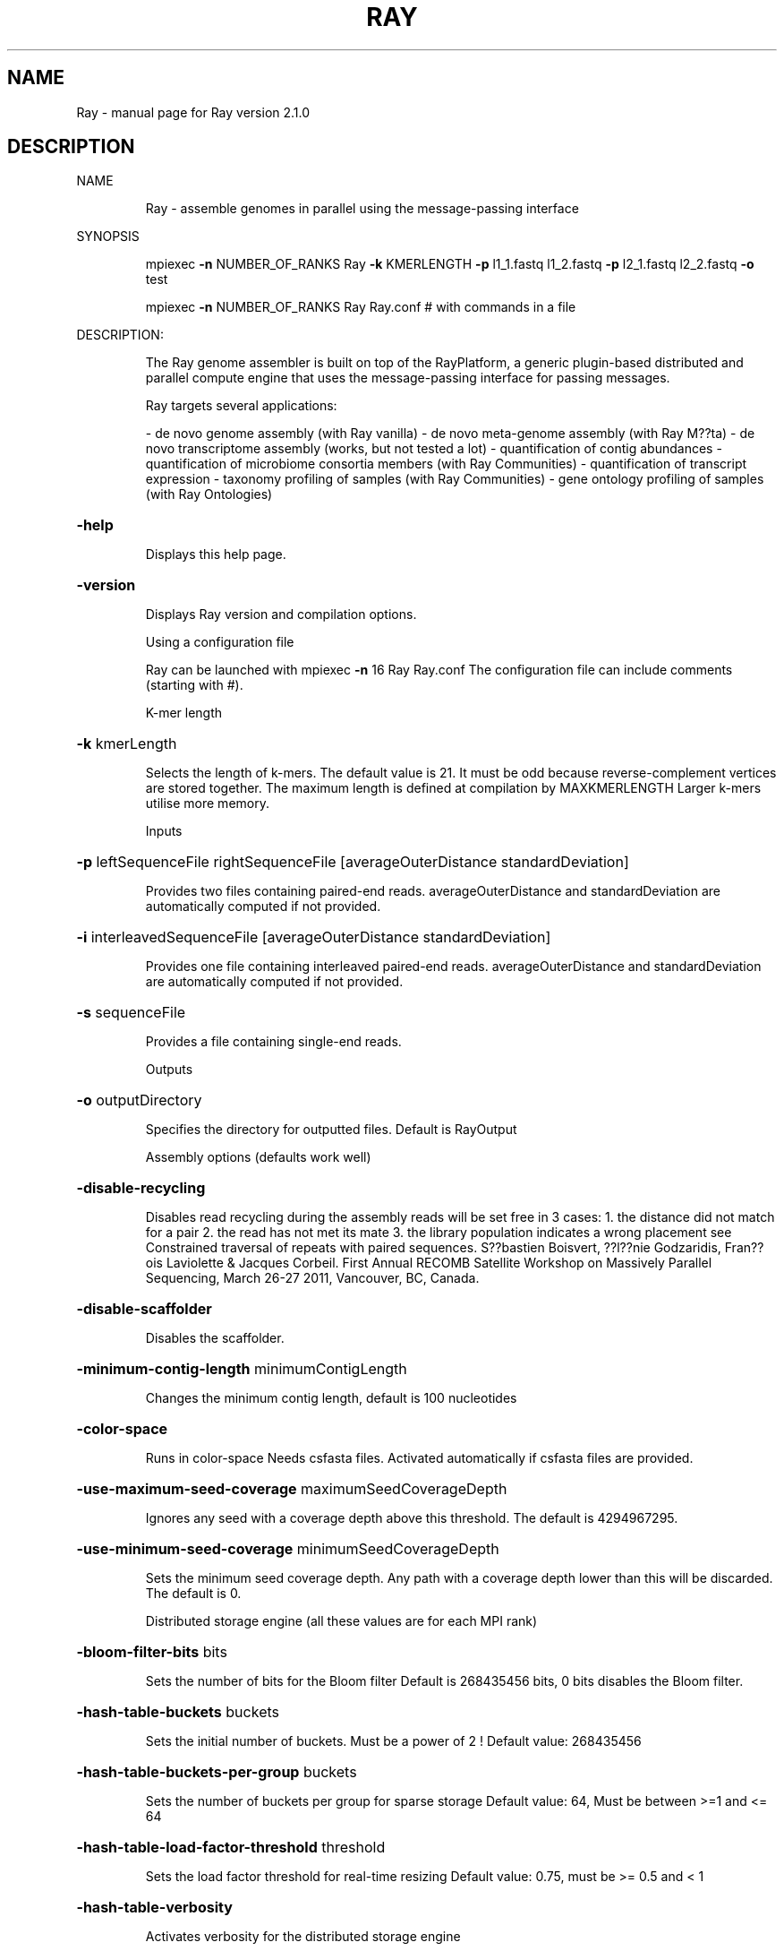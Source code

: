 .\" DO NOT MODIFY THIS FILE!  It was generated by help2man 1.38.2.
.TH RAY "1" "November 2012" "Ray version 2.1.0" "User Commands"
.SH NAME
Ray \- manual page for Ray version 2.1.0
.SH DESCRIPTION
NAME
.IP
Ray \- assemble genomes in parallel using the message\-passing interface
.PP
SYNOPSIS
.IP
mpiexec \fB\-n\fR NUMBER_OF_RANKS Ray \fB\-k\fR KMERLENGTH \fB\-p\fR l1_1.fastq l1_2.fastq \fB\-p\fR l2_1.fastq l2_2.fastq \fB\-o\fR test
.IP
mpiexec \fB\-n\fR NUMBER_OF_RANKS Ray Ray.conf # with commands in a file
.PP
DESCRIPTION:
.IP
The Ray genome assembler is built on top of the RayPlatform, a generic plugin\-based
distributed and parallel compute engine that uses the message\-passing interface
for passing messages.
.IP
Ray targets several applications:
.IP
\- de novo genome assembly (with Ray vanilla)
\- de novo meta\-genome assembly (with Ray M??ta)
\- de novo transcriptome assembly (works, but not tested a lot)
\- quantification of contig abundances
\- quantification of microbiome consortia members (with Ray Communities)
\- quantification of transcript expression
\- taxonomy profiling of samples (with Ray Communities)
\- gene ontology profiling of samples (with Ray Ontologies)
.HP
\fB\-help\fR
.IP
Displays this help page.
.HP
\fB\-version\fR
.IP
Displays Ray version and compilation options.
.IP
Using a configuration file
.IP
Ray can be launched with
mpiexec \fB\-n\fR 16 Ray Ray.conf
The configuration file can include comments (starting with #).
.IP
K\-mer length
.HP
\fB\-k\fR kmerLength
.IP
Selects the length of k\-mers. The default value is 21.
It must be odd because reverse\-complement vertices are stored together.
The maximum length is defined at compilation by MAXKMERLENGTH
Larger k\-mers utilise more memory.
.IP
Inputs
.HP
\fB\-p\fR leftSequenceFile rightSequenceFile [averageOuterDistance standardDeviation]
.IP
Provides two files containing paired\-end reads.
averageOuterDistance and standardDeviation are automatically computed if not provided.
.HP
\fB\-i\fR interleavedSequenceFile [averageOuterDistance standardDeviation]
.IP
Provides one file containing interleaved paired\-end reads.
averageOuterDistance and standardDeviation are automatically computed if not provided.
.HP
\fB\-s\fR sequenceFile
.IP
Provides a file containing single\-end reads.
.IP
Outputs
.HP
\fB\-o\fR outputDirectory
.IP
Specifies the directory for outputted files. Default is RayOutput
.IP
Assembly options (defaults work well)
.HP
\fB\-disable\-recycling\fR
.IP
Disables read recycling during the assembly
reads will be set free in 3 cases:
1. the distance did not match for a pair
2. the read has not met its mate
3. the library population indicates a wrong placement
see Constrained traversal of repeats with paired sequences.
S??bastien Boisvert, ??l??nie Godzaridis, Fran??ois Laviolette & Jacques Corbeil.
First Annual RECOMB Satellite Workshop on Massively Parallel Sequencing, March 26\-27 2011, Vancouver, BC, Canada.
.HP
\fB\-disable\-scaffolder\fR
.IP
Disables the scaffolder.
.HP
\fB\-minimum\-contig\-length\fR minimumContigLength
.IP
Changes the minimum contig length, default is 100 nucleotides
.HP
\fB\-color\-space\fR
.IP
Runs in color\-space
Needs csfasta files. Activated automatically if csfasta files are provided.
.HP
\fB\-use\-maximum\-seed\-coverage\fR maximumSeedCoverageDepth
.IP
Ignores any seed with a coverage depth above this threshold.
The default is 4294967295.
.HP
\fB\-use\-minimum\-seed\-coverage\fR minimumSeedCoverageDepth
.IP
Sets the minimum seed coverage depth.
Any path with a coverage depth lower than this will be discarded. The default is 0.
.IP
Distributed storage engine (all these values are for each MPI rank)
.HP
\fB\-bloom\-filter\-bits\fR bits
.IP
Sets the number of bits for the Bloom filter
Default is 268435456 bits, 0 bits disables the Bloom filter.
.HP
\fB\-hash\-table\-buckets\fR buckets
.IP
Sets the initial number of buckets. Must be a power of 2 !
Default value: 268435456
.HP
\fB\-hash\-table\-buckets\-per\-group\fR buckets
.IP
Sets the number of buckets per group for sparse storage
Default value: 64, Must be between >=1 and <= 64
.HP
\fB\-hash\-table\-load\-factor\-threshold\fR threshold
.IP
Sets the load factor threshold for real\-time resizing
Default value: 0.75, must be >= 0.5 and < 1
.HP
\fB\-hash\-table\-verbosity\fR
.IP
Activates verbosity for the distributed storage engine
.IP
Biological abundances
.HP
\fB\-search\fR searchDirectory
.IP
Provides a directory containing fasta files to be searched in the de Bruijn graph.
Biological abundances will be written to RayOutput/BiologicalAbundances
See Documentation/BiologicalAbundances.txt
.HP
\fB\-one\-color\-per\-file\fR
.IP
Sets one color per file instead of one per sequence.
By default, each sequence in each file has a different color.
For files with large numbers of sequences, using one single color per file may be more efficient.
.IP
Taxonomic profiling with colored de Bruijn graphs
.HP
\fB\-with\-taxonomy\fR Genome\-to\-Taxon.tsv TreeOfLife\-Edges.tsv Taxon\-Names.tsv
.IP
Provides a taxonomy.
Computes and writes detailed taxonomic profiles.
See Documentation/Taxonomy.txt for details.
.TP
\fB\-gene\-ontology\fR OntologyTerms.txt
Annotations.txt
.IP
Provides an ontology and annotations.
OntologyTerms.txt is fetched from http://geneontology.org
Annotations.txt is a 2\-column file (EMBL_CDS handle       &       gene ontology identifier)
See Documentation/GeneOntology.txt
.IP
Other outputs
.HP
\fB\-enable\-neighbourhoods\fR
.IP
Computes contig neighborhoods in the de Bruijn graph
Output file: RayOutput/NeighbourhoodRelations.txt
.HP
\fB\-amos\fR
.IP
Writes the AMOS file called RayOutput/AMOS.afg
An AMOS file contains read positions on contigs.
Can be opened with software with graphical user interface.
.HP
\fB\-write\-kmers\fR
.IP
Writes k\-mer graph to RayOutput/kmers.txt
The resulting file is not utilised by Ray.
The resulting file is very large.
.HP
\fB\-write\-read\-markers\fR
.IP
Writes read markers to disk.
.HP
\fB\-write\-seeds\fR
.IP
Writes seed DNA sequences to RayOutput/Rank<rank>.RaySeeds.fasta
.HP
\fB\-write\-extensions\fR
.IP
Writes extension DNA sequences to RayOutput/Rank<rank>.RayExtensions.fasta
.HP
\fB\-write\-contig\-paths\fR
.IP
Writes contig paths with coverage values
to RayOutput/Rank<rank>.RayContigPaths.txt
.HP
\fB\-write\-marker\-summary\fR
.IP
Writes marker statistics.
.IP
Memory usage
.HP
\fB\-show\-memory\-usage\fR
.IP
Shows memory usage. Data is fetched from /proc on GNU/Linux
Needs __linux__
.HP
\fB\-show\-memory\-allocations\fR
.IP
Shows memory allocation events
.IP
Algorithm verbosity
.HP
\fB\-show\-extension\-choice\fR
.IP
Shows the choice made (with other choices) during the extension.
.HP
\fB\-show\-ending\-context\fR
.IP
Shows the ending context of each extension.
Shows the children of the vertex where extension was too difficult.
.HP
\fB\-show\-distance\-summary\fR
.IP
Shows summary of outer distances used for an extension path.
.HP
\fB\-show\-consensus\fR
.IP
Shows the consensus when a choice is done.
.IP
Checkpointing
.HP
\fB\-write\-checkpoints\fR checkpointDirectory
.IP
Write checkpoint files
.HP
\fB\-read\-checkpoints\fR checkpointDirectory
.IP
Read checkpoint files
.HP
\fB\-read\-write\-checkpoints\fR checkpointDirectory
.IP
Read and write checkpoint files
.IP
Message routing for large number of cores
.HP
\fB\-route\-messages\fR
.IP
Enables the Ray message router. Disabled by default.
Messages will be routed accordingly so that any rank can communicate directly with only a few others.
Without \fB\-route\-messages\fR, any rank can communicate directly with any other rank.
Files generated: Routing/Connections.txt, Routing/Routes.txt and Routing/RelayEvents.txt
and Routing/Summary.txt
.HP
\fB\-connection\-type\fR type
.IP
Sets the connection type for routes.
Accepted values are debruijn, hypercube, polytope, group, random, kautz and complete. Default is debruijn.
.IP
debruijn: a full de Bruijn graph a given alphabet and diameter
hypercube: a hypercube, alphabet is {0,1} and the vertices is a power of 2
polytope: a convex regular polytope, alphabet is {0,1,...,B\-1} and the vertices is a power of B
group: silly model where one representative per group can communicate with outsiders
random: Erd??s???R??nyi model
kautz: a full de Kautz graph, which is a subgraph of a de Bruijn graph
complete: a full graph with all the possible connections
.IP
With the type debruijn, the number of ranks must be a power of something.
Examples: 256 = 16*16, 512=8*8*8, 49=7*7, and so on.
Otherwise, don't use debruijn routing but use another one
With the type kautz, the number of ranks n must be n=(k+1)*k^(d\-1) for some k and d
.HP
\fB\-routing\-graph\-degree\fR degree
.IP
Specifies the outgoing degree for the routing graph.
See Documentation/Routing.txt
.IP
Hardware testing
.HP
\fB\-test\-network\-only\fR
.IP
Tests the network and returns.
.HP
\fB\-write\-network\-test\-raw\-data\fR
.IP
Writes one additional file per rank detailing the network test.
.HP
\fB\-exchanges\fR NumberOfExchanges
.IP
Sets the number of exchanges
.HP
\fB\-disable\-network\-test\fR
.IP
Skips the network test.
.IP
Debugging
.HP
\fB\-verify\-message\-integrity\fR
.IP
Checks message data reliability for any non\-empty message.
add '\-D CONFIG_SSE_4_2' in the Makefile to use hardware instruction (SSE 4.2)
.HP
\fB\-run\-profiler\fR
.IP
Runs the profiler as the code runs. By default, only show granularity warnings.
Running the profiler increases running times.
.HP
\fB\-with\-profiler\-details\fR
.IP
Shows number of messages sent and received in each methods during in each time slices (epochs). Needs \fB\-run\-profiler\fR.
.HP
\fB\-show\-communication\-events\fR
.IP
Shows all messages sent and received.
.HP
\fB\-show\-read\-placement\fR
.IP
Shows read placement in the graph during the extension.
.HP
\fB\-debug\-bubbles\fR
.IP
Debugs bubble code.
Bubbles can be due to heterozygous sites or sequencing errors or other (unknown) events
.HP
\fB\-debug\-seeds\fR
.IP
Debugs seed code.
Seeds are paths in the graph that are likely unique.
.HP
\fB\-debug\-fusions\fR
.IP
Debugs fusion code.
.HP
\fB\-debug\-scaffolder\fR
.IP
Debug the scaffolder.
.PP
FILES
.IP
Input files
.IP
Note: file format is determined with file extension.
.IP
\&.fasta
\&.fasta.gz (needs HAVE_LIBZ=y at compilation)
\&.fasta.bz2 (needs HAVE_LIBBZ2=y at compilation)
\&.fastq
\&.fastq.gz (needs HAVE_LIBZ=y at compilation)
\&.fastq.bz2 (needs HAVE_LIBBZ2=y at compilation)
\&.sff (paired reads must be extracted manually)
\&.csfasta (color\-space reads)
.IP
Outputted files
.IP
Scaffolds
.IP
RayOutput/Scaffolds.fasta
.IP
The scaffold sequences in FASTA format
.IP
RayOutput/ScaffoldComponents.txt
.IP
The components of each scaffold
.IP
RayOutput/ScaffoldLengths.txt
.IP
The length of each scaffold
.IP
RayOutput/ScaffoldLinks.txt
.IP
Scaffold links
.IP
Contigs
.IP
RayOutput/Contigs.fasta
.IP
Contiguous sequences in FASTA format
.IP
RayOutput/ContigLengths.txt
.IP
The lengths of contiguous sequences
.IP
Summary
.IP
RayOutput/OutputNumbers.txt
.IP
Overall numbers for the assembly
.IP
de Bruijn graph
.IP
RayOutput/CoverageDistribution.txt
.IP
The distribution of coverage values
.IP
RayOutput/CoverageDistributionAnalysis.txt
.IP
Analysis of the coverage distribution
.IP
RayOutput/degreeDistribution.txt
.IP
Distribution of ingoing and outgoing degrees
.IP
RayOutput/kmers.txt
.IP
k\-mer graph, required option: \fB\-write\-kmers\fR
.IP
The resulting file is not utilised by Ray.
The resulting file is very large.
.IP
Assembly steps
.IP
RayOutput/SeedLengthDistribution.txt
.IP
Distribution of seed length
.IP
RayOutput/Rank<rank>.OptimalReadMarkers.txt
.IP
Read markers.
.IP
RayOutput/Rank<rank>.RaySeeds.fasta
.IP
Seed DNA sequences, required option: \fB\-write\-seeds\fR
.IP
RayOutput/Rank<rank>.RayExtensions.fasta
.IP
Extension DNA sequences, required option: \fB\-write\-extensions\fR
.IP
RayOutput/Rank<rank>.RayContigPaths.txt
.IP
Contig paths with coverage values, required option: \fB\-write\-contig\-paths\fR
.IP
Paired reads
.IP
RayOutput/LibraryStatistics.txt
.IP
Estimation of outer distances for paired reads
.IP
RayOutput/Library<LibraryNumber>.txt
.IP
Frequencies for observed outer distances (insert size + read lengths)
.IP
Partition
.IP
RayOutput/NumberOfSequences.txt
.IP
Number of reads in each file
.IP
RayOutput/SequencePartition.txt
.IP
Sequence partition
.IP
Ray software
.IP
RayOutput/RayVersion.txt
.IP
The version of Ray
.IP
RayOutput/RayCommand.txt
.IP
The exact same command provided
.IP
AMOS
.IP
RayOutput/AMOS.afg
.IP
Assembly representation in AMOS format, required option: \fB\-amos\fR
.IP
Communication
.IP
RayOutput/MessagePassingInterface.txt
.IP
Number of messages sent
.IP
RayOutput/NetworkTest.txt
.IP
Latencies in microseconds
.IP
RayOutput/Rank<rank>NetworkTestData.txt
.IP
Network test raw data
.PP
DOCUMENTATION
.IP
\- mpiexec \fB\-n\fR 1 Ray \fB\-help\fR|less (always up\-to\-date)
\- This help page (always up\-to\-date)
\- The directory Documentation/
\- Manual (Portable Document Format): InstructionManual.tex (in Documentation)
\- Mailing list archives: http://sourceforge.net/mailarchive/forum.php?forum_name=denovoassembler\-users
.PP
AUTHOR
.IP
Written by S??bastien Boisvert.
.PP
REPORTING BUGS
.IP
Report bugs to denovoassembler\-users@lists.sourceforge.net
Home page: <http://denovoassembler.sourceforge.net/>
.PP
COPYRIGHT
.IP
This program is free software: you can redistribute it and/or modify
it under the terms of the GNU General Public License as published by
the Free Software Foundation, version 3 of the License.
.IP
This program is distributed in the hope that it will be useful,
but WITHOUT ANY WARRANTY; without even the implied warranty of
MERCHANTABILITY or FITNESS FOR A PARTICULAR PURPOSE.  See the
GNU General Public License for more details.
.IP
You have received a copy of the GNU General Public License
along with this program (see LICENSE).
.PP
Ray 2.1.0
.PP
License for Ray: GNU General Public License version 3
RayPlatform version: 1.1.0
License for RayPlatform: GNU Lesser General Public License version 3
.PP
MAXKMERLENGTH: 32
KMER_U64_ARRAY_SIZE: 1
Maximum coverage depth stored by CoverageDepth: 4294967295
MAXIMUM_MESSAGE_SIZE_IN_BYTES: 4000 bytes
FORCE_PACKING = n
ASSERT = n
HAVE_LIBZ = y
HAVE_LIBBZ2 = y
CONFIG_PROFILER_COLLECT = n
CONFIG_CLOCK_GETTIME = n
__linux__ = y
_MSC_VER = n
__GNUC__ = y
RAY_32_BITS = n
RAY_64_BITS = y
MPI standard version: MPI 2.1
MPI library: Open\-MPI 1.4.2
Compiler: GNU gcc/g++ 4.4.5
